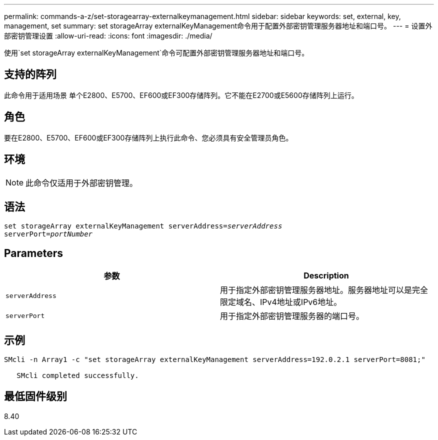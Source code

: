 ---
permalink: commands-a-z/set-storagearray-externalkeymanagement.html 
sidebar: sidebar 
keywords: set, external, key, management, set 
summary: set storageArray externalKeyManagement命令用于配置外部密钥管理服务器地址和端口号。 
---
= 设置外部密钥管理设置
:allow-uri-read: 
:icons: font
:imagesdir: ./media/


[role="lead"]
使用`set storageArray externalKeyManagement`命令可配置外部密钥管理服务器地址和端口号。



== 支持的阵列

此命令用于适用场景 单个E2800、E5700、EF600或EF300存储阵列。它不能在E2700或E5600存储阵列上运行。



== 角色

要在E2800、E5700、EF600或EF300存储阵列上执行此命令、您必须具有安全管理员角色。



== 环境

[NOTE]
====
此命令仅适用于外部密钥管理。

====


== 语法

[listing, subs="+macros"]
----

set storageArray externalKeyManagement serverAddress=pass:quotes[_serverAddress_]
serverPort=pass:quotes[_portNumber_]
----


== Parameters

[cols="2*"]
|===
| 参数 | Description 


 a| 
`serverAddress`
 a| 
用于指定外部密钥管理服务器地址。服务器地址可以是完全限定域名、IPv4地址或IPv6地址。



 a| 
`serverPort`
 a| 
用于指定外部密钥管理服务器的端口号。

|===


== 示例

[listing]
----
SMcli -n Array1 -c "set storageArray externalKeyManagement serverAddress=192.0.2.1 serverPort=8081;"

   SMcli completed successfully.
----


== 最低固件级别

8.40
